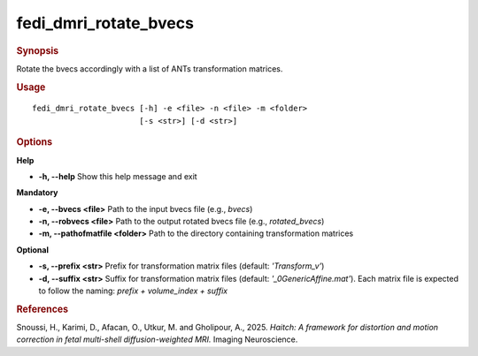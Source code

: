 .. _fedi_dmri_rotate_bvecs:

fedi_dmri_rotate_bvecs
=======================

.. rubric:: Synopsis
Rotate the bvecs accordingly with a list of ANTs transformation matrices.

.. rubric:: Usage
::

    fedi_dmri_rotate_bvecs [-h] -e <file> -n <file> -m <folder>
                           [-s <str>] [-d <str>]

.. rubric:: Options
**Help**

-  **-h, --help**  
   Show this help message and exit

**Mandatory**

-  **-e, --bvecs <file>**  
   Path to the input bvecs file (e.g., `bvecs`)

-  **-n, --robvecs <file>**  
   Path to the output rotated bvecs file (e.g., `rotated_bvecs`)

-  **-m, --pathofmatfile <folder>**  
   Path to the directory containing transformation matrices

**Optional**

-  **-s, --prefix <str>**  
   Prefix for transformation matrix files (default: `'Transform_v'`)

-  **-d, --suffix <str>**  
   Suffix for transformation matrix files (default: `'_0GenericAffine.mat'`).  
   Each matrix file is expected to follow the naming: `prefix + volume_index + suffix`

.. rubric:: References
Snoussi, H., Karimi, D., Afacan, O., Utkur, M. and Gholipour, A., 2025.  
*Haitch: A framework for distortion and motion correction in fetal multi-shell diffusion-weighted MRI.*  
Imaging Neuroscience.
